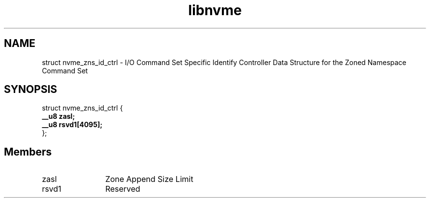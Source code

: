 .TH "libnvme" 9 "struct nvme_zns_id_ctrl" "April 2025" "API Manual" LINUX
.SH NAME
struct nvme_zns_id_ctrl \- I/O Command Set Specific Identify Controller Data Structure for the Zoned Namespace Command Set
.SH SYNOPSIS
struct nvme_zns_id_ctrl {
.br
.BI "    __u8 zasl;"
.br
.BI "    __u8 rsvd1[4095];"
.br
.BI "
};
.br

.SH Members
.IP "zasl" 12
Zone Append Size Limit
.IP "rsvd1" 12
Reserved
